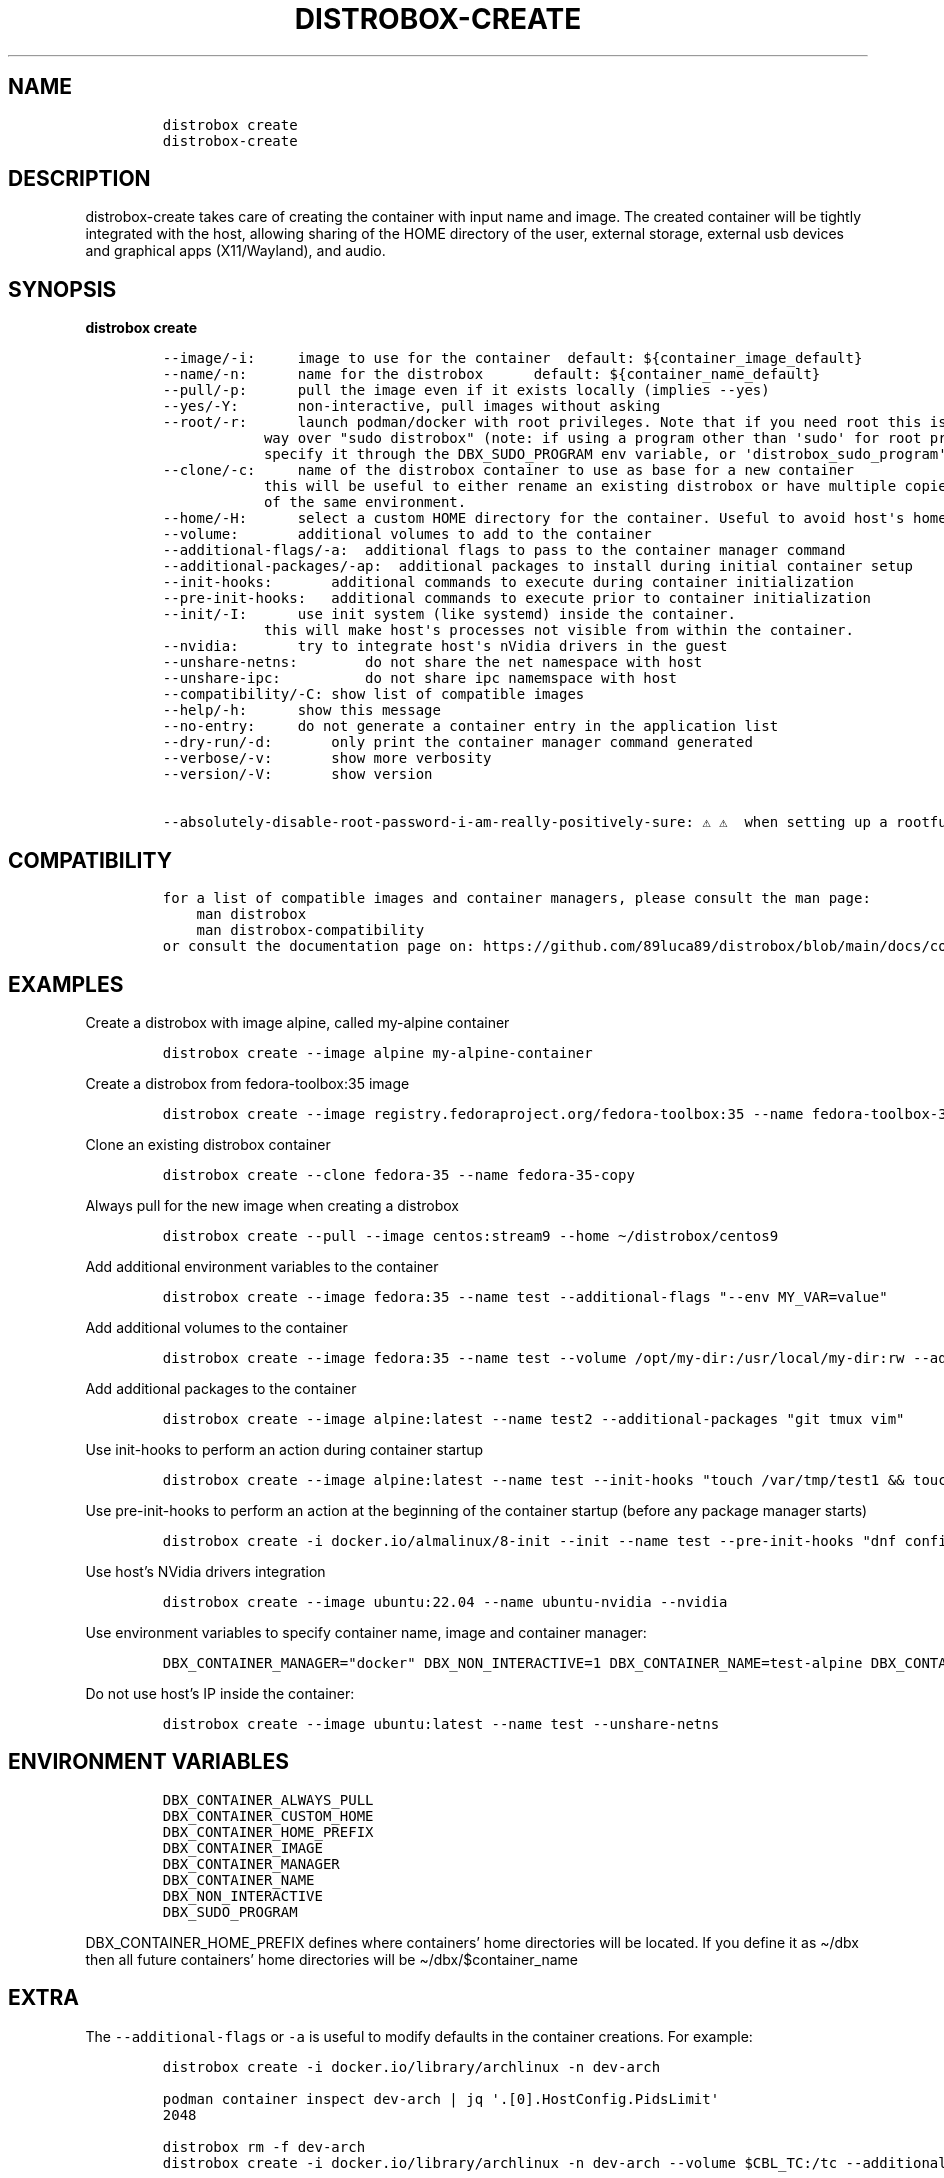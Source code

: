 .\
.\"
.\" Define V font for inline verbatim, using C font in formats
.\" that render this, and otherwise B font.
.ie "\f[CB]x\f[]"x" \{\
. ftr V B
. ftr VI BI
. ftr VB B
. ftr VBI BI
.\}
.el \{\
. ftr V CR
. ftr VI CI
. ftr VB CB
. ftr VBI CBI
.\}
.TH "DISTROBOX-CREATE" "1" "Aug 2023" "Distrobox" "User Manual"
.hy
.SH NAME
.IP
.nf
\f[C]
distrobox create
distrobox-create
\f[R]
.fi
.SH DESCRIPTION
.PP
distrobox-create takes care of creating the container with input name
and image.
The created container will be tightly integrated with the host, allowing
sharing of the HOME directory of the user, external storage, external
usb devices and graphical apps (X11/Wayland), and audio.
.SH SYNOPSIS
.PP
\f[B]distrobox create\f[R]
.IP
.nf
\f[C]
--image/-i:     image to use for the container  default: ${container_image_default}
--name/-n:      name for the distrobox      default: ${container_name_default}
--pull/-p:      pull the image even if it exists locally (implies --yes)
--yes/-Y:       non-interactive, pull images without asking
--root/-r:      launch podman/docker with root privileges. Note that if you need root this is the preferred
            way over \[dq]sudo distrobox\[dq] (note: if using a program other than \[aq]sudo\[aq] for root privileges is necessary,
            specify it through the DBX_SUDO_PROGRAM env variable, or \[aq]distrobox_sudo_program\[aq] config variable)
--clone/-c:     name of the distrobox container to use as base for a new container
            this will be useful to either rename an existing distrobox or have multiple copies
            of the same environment.
--home/-H:      select a custom HOME directory for the container. Useful to avoid host\[aq]s home littering with temp files.
--volume:       additional volumes to add to the container
--additional-flags/-a:  additional flags to pass to the container manager command
--additional-packages/-ap:  additional packages to install during initial container setup
--init-hooks:       additional commands to execute during container initialization
--pre-init-hooks:   additional commands to execute prior to container initialization
--init/-I:      use init system (like systemd) inside the container.
            this will make host\[aq]s processes not visible from within the container.
--nvidia:       try to integrate host\[aq]s nVidia drivers in the guest
--unshare-netns:        do not share the net namespace with host
--unshare-ipc:          do not share ipc namemspace with host
--compatibility/-C: show list of compatible images
--help/-h:      show this message
--no-entry:     do not generate a container entry in the application list
--dry-run/-d:       only print the container manager command generated
--verbose/-v:       show more verbosity
--version/-V:       show version

--absolutely-disable-root-password-i-am-really-positively-sure: \[u26A0]\[uFE0F] \[u26A0]\[uFE0F]  when setting up a rootful distrobox, this will skip user password setup, leaving it blank. \[u26A0]\[uFE0F] \[u26A0]\[uFE0F]
\f[R]
.fi
.SH COMPATIBILITY
.IP
.nf
\f[C]
for a list of compatible images and container managers, please consult the man page:
    man distrobox
    man distrobox-compatibility
or consult the documentation page on: https://github.com/89luca89/distrobox/blob/main/docs/compatibility.md#containers-distros
\f[R]
.fi
.SH EXAMPLES
.PP
Create a distrobox with image alpine, called my-alpine container
.IP
.nf
\f[C]
distrobox create --image alpine my-alpine-container
\f[R]
.fi
.PP
Create a distrobox from fedora-toolbox:35 image
.IP
.nf
\f[C]
distrobox create --image registry.fedoraproject.org/fedora-toolbox:35 --name fedora-toolbox-35
\f[R]
.fi
.PP
Clone an existing distrobox container
.IP
.nf
\f[C]
distrobox create --clone fedora-35 --name fedora-35-copy
\f[R]
.fi
.PP
Always pull for the new image when creating a distrobox
.IP
.nf
\f[C]
distrobox create --pull --image centos:stream9 --home \[ti]/distrobox/centos9
\f[R]
.fi
.PP
Add additional environment variables to the container
.IP
.nf
\f[C]
distrobox create --image fedora:35 --name test --additional-flags \[dq]--env MY_VAR=value\[dq]
\f[R]
.fi
.PP
Add additional volumes to the container
.IP
.nf
\f[C]
distrobox create --image fedora:35 --name test --volume /opt/my-dir:/usr/local/my-dir:rw --additional-flags \[dq]--pids-limit -1\[dq]
\f[R]
.fi
.PP
Add additional packages to the container
.IP
.nf
\f[C]
distrobox create --image alpine:latest --name test2 --additional-packages \[dq]git tmux vim\[dq]
\f[R]
.fi
.PP
Use init-hooks to perform an action during container startup
.IP
.nf
\f[C]
distrobox create --image alpine:latest --name test --init-hooks \[dq]touch /var/tmp/test1 && touch /var/tmp/test2\[dq]
\f[R]
.fi
.PP
Use pre-init-hooks to perform an action at the beginning of the
container startup (before any package manager starts)
.IP
.nf
\f[C]
distrobox create -i docker.io/almalinux/8-init --init --name test --pre-init-hooks \[dq]dnf config-manager --enable powertools && dnf -y install epel-release\[dq]
\f[R]
.fi
.PP
Use host\[cq]s NVidia drivers integration
.IP
.nf
\f[C]
distrobox create --image ubuntu:22.04 --name ubuntu-nvidia --nvidia
\f[R]
.fi
.PP
Use environment variables to specify container name, image and container
manager:
.IP
.nf
\f[C]
DBX_CONTAINER_MANAGER=\[dq]docker\[dq] DBX_NON_INTERACTIVE=1 DBX_CONTAINER_NAME=test-alpine DBX_CONTAINER_IMAGE=alpine distrobox-create
\f[R]
.fi
.PP
Do not use host\[cq]s IP inside the container:
.IP
.nf
\f[C]
distrobox create --image ubuntu:latest --name test --unshare-netns
\f[R]
.fi
.SH ENVIRONMENT VARIABLES
.IP
.nf
\f[C]
DBX_CONTAINER_ALWAYS_PULL
DBX_CONTAINER_CUSTOM_HOME
DBX_CONTAINER_HOME_PREFIX
DBX_CONTAINER_IMAGE
DBX_CONTAINER_MANAGER
DBX_CONTAINER_NAME
DBX_NON_INTERACTIVE
DBX_SUDO_PROGRAM
\f[R]
.fi
.PP
DBX_CONTAINER_HOME_PREFIX defines where containers\[cq] home directories
will be located.
If you define it as \[ti]/dbx then all future containers\[cq] home
directories will be \[ti]/dbx/$container_name
.SH EXTRA
.PP
The \f[V]--additional-flags\f[R] or \f[V]-a\f[R] is useful to modify
defaults in the container creations.
For example:
.IP
.nf
\f[C]
distrobox create -i docker.io/library/archlinux -n dev-arch

podman container inspect dev-arch | jq \[aq].[0].HostConfig.PidsLimit\[aq]
2048

distrobox rm -f dev-arch
distrobox create -i docker.io/library/archlinux -n dev-arch --volume $CBL_TC:/tc --additional-flags \[dq]--pids-limit -1\[dq]

podman container inspect dev-arch | jq \[aq].[0].HostConfig,.PidsLimit\[aq]
0
\f[R]
.fi
.PP
Additional volumes can be specified using the \f[V]--volume\f[R] flag.
This flag follows the same standard as \f[V]docker\f[R] and
\f[V]podman\f[R] to specify the mount point so
\f[V]--volume SOURCE_PATH:DEST_PATH:MODE\f[R].
.IP
.nf
\f[C]
distrobox create --image docker.io/library/archlinux --name dev-arch --volume /usr/share/:/var/test:ro
\f[R]
.fi
.PP
During container creation, it is possible to specify (using the
additional-flags) some environment variables that will persist in the
container and be independent from your environment:
.IP
.nf
\f[C]
distrobox create --image fedora:35 --name test --additional-flags \[dq]--env MY_VAR=value\[dq]
\f[R]
.fi
.PP
The \f[V]--init-hooks\f[R] is useful to add commands to the entrypoint
(init) of the container.
This could be useful to create containers with a set of programs already
installed, add users, groups.
.IP
.nf
\f[C]
distrobox create  --image fedora:35 --name test --init-hooks \[dq]dnf groupinstall -y \[rs]\[dq]C Development Tools and Libraries\[rs]\[dq]\[dq]
\f[R]
.fi
.PP
The \f[V]--init\f[R] is useful to create a container that will use its
own separate init system within.
For example using:
.IP
.nf
\f[C]
distrobox create -i docker.io/almalinux/8-init --init --name test
distrobox create -i docker.io/library/debian --additional-packages \[dq]systemd\[dq] --init --name test-debian
\f[R]
.fi
.PP
Inside the container we will be able to use normal systemd units:
.IP
.nf
\f[C]
\[ti]$ distrobox enter test
user\[at]test:\[ti]$ sudo systemctl enable --now sshd
user\[at]test:\[ti]$ sudo systemctl status sshd
    \[u25CF] sshd.service - OpenSSH server daemon
       Loaded: loaded (/usr/lib/systemd/system/sshd.service; enabled; vendor preset: enabled)
       Active: active (running) since Fri 2022-01-28 22:54:50 CET; 17s ago
         Docs: man:sshd(8)
               man:sshd_config(5)
     Main PID: 291 (sshd)
\f[R]
.fi
.PP
Note that enabling \f[V]--init\f[R] \f[B]will disable host\[cq]s process
integration\f[R].
From within the container you will not be able to see and manage
host\[cq]s processes.
This is needed because \f[V]/sbin/init\f[R] must be pid 1.
.PP
The \f[V]--home\f[R] flag let\[cq]s you specify a custom HOME for the
container.
Note that this will NOT prevent the mount of the host\[cq]s home
directory, but will ensure that configs and dotfiles will not litter it.
.PP
The \f[V]--root\f[R] flag will let you create a container with real root
privileges.
At first \f[V]enter\f[R] the user will be required to setup a password.
This is done in order to not enable passwordless sudo/su, in a
\f[B]rootful\f[R] container, this is needed because \f[B]in this mode,
root inside the container is also root outside the container!\f[R]
.PP
The
\f[V]--absolutely-disable-root-password-i-am-really-positively-sure\f[R]
will skip user password setup, leaving it blank.
\f[B]This is genuinely dangerous and you really, positively should NOT
enable this\f[R].
.PP
From version 1.4.0 of distrobox, when you create a new container, it
will also generate an entry in the applications list.
.SS NVidia integration
.PP
If your host has an NVidia gpu, with installed proprietary drivers, you
can integrate them with the guests by using the \f[V]--nvidia\f[R] flag:
.PP
\f[V]distrobox create --nvidia --image ubuntu:latest --name ubuntu-nvidia\f[R]
.PP
Be aware that \f[B]this is not compatible with non-glibc systems\f[R]
and \f[B]needs somewhat newer distributions to work\f[R].
.PP
This feature was tested working on:
.IP \[bu] 2
Almalinux
.IP \[bu] 2
Archlinux
.IP \[bu] 2
Centos 7 and newer
.IP \[bu] 2
Clearlinux
.IP \[bu] 2
Debian 10 and newer
.IP \[bu] 2
OpenSUSE Leap
.IP \[bu] 2
OpenSUSE Tumbleweed
.IP \[bu] 2
Rockylinux
.IP \[bu] 2
Ubuntu 18.04 and newer
.IP \[bu] 2
Void Linux (glibc)
